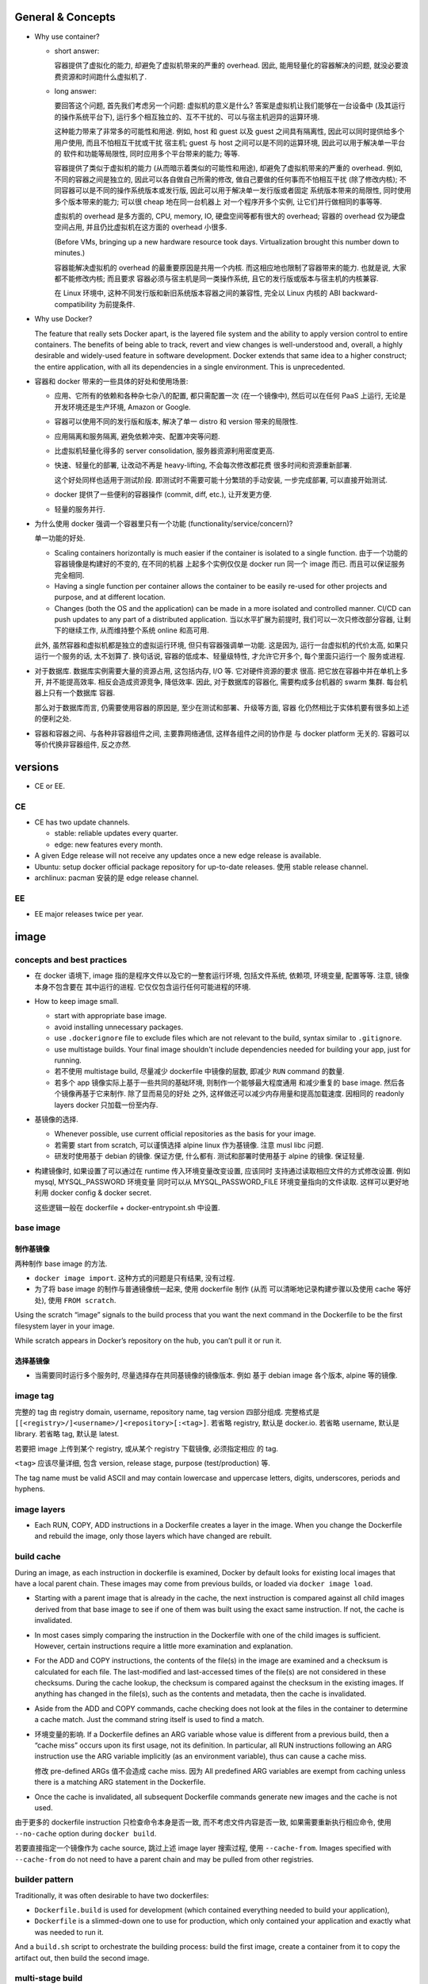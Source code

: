 General & Concepts
==================

- Why use container?

  * short answer:

    容器提供了虚拟化的能力, 却避免了虚拟机带来的严重的 overhead.
    因此, 能用轻量化的容器解决的问题, 就没必要浪费资源和时间跑什么虚拟机了.

  * long answer:

    要回答这个问题, 首先我们考虑另一个问题: 虚拟机的意义是什么?
    答案是虚拟机让我们能够在一台设备中 (及其运行的操作系统平台下),
    运行多个相互独立的、互不干扰的、可以与宿主机迥异的运算环境.

    这种能力带来了非常多的可能性和用途. 例如, host 和 guest 以及
    guest 之间具有隔离性, 因此可以同时提供给多个用户使用, 而且不怕相互干扰或干扰
    宿主机; guest 与 host 之间可以是不同的运算环境, 因此可以用于解决单一平台的
    软件和功能等局限性, 同时应用多个平台带来的能力; 等等.

    容器提供了类似于虚拟机的能力 (从而暗示着类似的可能性和用途),
    却避免了虚拟机带来的严重的 overhead. 例如, 不同的容器之间是独立的,
    因此可以各自做自己所需的修改, 做自己要做的任何事而不怕相互干扰 (除了修改内核);
    不同容器可以是不同的操作系统版本或发行版, 因此可以用于解决单一发行版或者固定
    系统版本带来的局限性, 同时使用多个版本带来的能力; 可以很 cheap 地在同一台机器上
    对一个程序开多个实例, 让它们并行做相同的事等等.

    虚拟机的 overhead 是多方面的, CPU, memory, IO, 硬盘空间等都有很大的 overhead;
    容器的 overhead 仅为硬盘空间占用, 并且仍比虚拟机在这方面的 overhead 小很多.

    (Before VMs, bringing up a new hardware resource took days.
    Virtualization brought this number down to minutes.)

    容器能解决虚拟机的 overhead 的最重要原因是共用一个内核.
    而这相应地也限制了容器带来的能力. 也就是说, 大家都不能修改内核; 而且要求
    容器必须与宿主机是同一类操作系统, 且它的发行版或版本与宿主机的内核兼容.

    在 Linux 环境中, 这种不同发行版和新旧系统版本容器之间的兼容性,
    完全以 Linux 内核的 ABI backward-compatibility 为前提条件.

- Why use Docker?

  The feature that really sets Docker apart, is the layered file
  system and the ability to apply version control to entire containers. The
  benefits of being able to track, revert and view changes is well-understood
  and, overall, a highly desirable and widely-used feature in software
  development. Docker extends that same idea to a higher construct; the entire
  application, with all its dependencies in a single environment. This is
  unprecedented.

- 容器和 docker 带来的一些具体的好处和使用场景:

  * 应用、它所有的依赖和各种杂七杂八的配置, 都只需配置一次 (在一个镜像中),
    然后可以在任何 PaaS 上运行, 无论是开发环境还是生产环境, Amazon or Google.

  * 容器可以使用不同的发行版和版本, 解决了单一 distro 和 version 带来的局限性.

  * 应用隔离和服务隔离, 避免依赖冲突、配置冲突等问题.

  * 比虚拟机轻量化得多的 server consolidation, 服务器资源利用密度更高.

  * 快速、轻量化的部署, 让改动不再是 heavy-lifting, 不会每次修改都花费
    很多时间和资源重新部署.

    这个好处同样也适用于测试阶段. 即测试时不需要可能十分繁琐的手动安装,
    一步完成部署, 可以直接开始测试.

  * docker 提供了一些便利的容器操作 (commit, diff, etc.), 让开发更方便.

  * 轻量的服务并行.

- 为什么使用 docker 强调一个容器里只有一个功能 (functionality/service/concern)?

  单一功能的好处.

  * Scaling containers horizontally is much easier if the container is isolated
    to a single function. 由于一个功能的容器镜像是构建好的不变的, 在不同的机器
    上起多个实例仅仅是 docker run 同一个 image 而已. 而且可以保证服务完全相同.

  * Having a single function per container allows the container to be easily
    re-used for other projects and purpose, and at different location.

  * Changes (both the OS and the application) can be made in a more isolated
    and controlled manner. CI/CD can push updates to any part of a distributed
    application. 当以水平扩展为前提时, 我们可以一次只修改部分容器,
    让剩下的继续工作, 从而维持整个系统 online 和高可用.

  此外, 虽然容器和虚拟机都是独立的虚拟运行环境, 但只有容器强调单一功能.
  这是因为, 运行一台虚拟机的代价太高, 如果只运行一个服务的话, 太不划算了.
  换句话说, 容器的低成本、轻量级特性, 才允许它开多个, 每个里面只运行一个
  服务或进程.

- 对于数据库. 数据库实例需要大量的资源占用, 这包括内存, I/O 等. 它对硬件资源的要求
  很高. 把它放在容器中并在单机上多开, 并不能提高效率. 相反会造成资源竞争, 降低效率.
  因此, 对于数据库的容器化, 需要构成多台机器的 swarm 集群. 每台机器上只有一个数据库
  容器.

  那么对于数据库而言, 仍需要使用容器的原因是, 至少在测试和部署、升级等方面, 容器
  化仍然相比于实体机要有很多如上述的便利之处.

- 容器和容器之间、与各种非容器组件之间, 主要靠网络通信, 这样各组件之间的协作是
  与 docker platform 无关的. 容器可以等价代换非容器组件, 反之亦然.

versions
========

- CE or EE.

CE
--
- CE has two update channels.

  * stable: reliable updates every quarter.

  * edge: new features every month.

- A given Edge release will not receive any updates once a new edge release is
  available.

- Ubuntu: setup docker official package repository for up-to-date releases.
  使用 stable release channel.

- archlinux: pacman 安装的是 edge release channel.

EE
--
- EE major releases twice per year.

image
=====

concepts and best practices
---------------------------
- 在 docker 语境下, image 指的是程序文件以及它的一整套运行环境,
  包括文件系统, 依赖项, 环境变量, 配置等等. 注意, 镜像本身不包含要在
  其中运行的进程. 它仅仅包含运行任何可能进程的环境.

- How to keep image small.

  * start with appropriate base image.

  * avoid installing unnecessary packages.

  * use ``.dockerignore`` file to exclude files which are not relevant to the
    build, syntax similar to ``.gitignore``.

  * use multistage builds. Your final image shouldn't include dependencies
    needed for building your app, just for running.

  * 若不使用 multistage build, 尽量减少 dockerfile 中镜像的层数, 即减少
    ``RUN`` command 的数量.

  * 若多个 app 镜像实际上基于一些共同的基础环境, 则制作一个能够最大程度通用
    和减少重复的 base image. 然后各个镜像再基于它来制作. 除了显而易见的好处
    之外, 这样做还可以减少内存用量和提高加载速度. 因相同的 readonly layers
    docker 只加载一份至内存.

- 基镜像的选择.
  
  * Whenever possible, use current official repositories as the basis for your
    image.

  * 若需要 start from scratch, 可以谨慎选择 alpine linux 作为基镜像. 注意
    musl libc 问题.

  * 研发时使用基于 debian 的镜像. 保证方便, 什么都有. 测试和部署时使用基于
    alpine 的镜像. 保证轻量.

- 构建镜像时, 如果设置了可以通过在 runtime 传入环境变量改变设置, 应该同时
  支持通过读取相应文件的方式修改设置. 例如 mysql, MYSQL_PASSWORD 环境变量
  同时可以从 MYSQL_PASSWORD_FILE 环境变量指向的文件读取. 这样可以更好地利用
  docker config & docker secret.

  这些逻辑一般在 dockerfile + docker-entrypoint.sh 中设置.

base image
----------

制作基镜像
^^^^^^^^^^
两种制作 base image 的方法.

* ``docker image import``. 这种方式的问题是只有结果, 没有过程.

* 为了将 base image 的制作与普通镜像统一起来, 使用 dockerfile 制作 (从而
  可以清晰地记录构建步骤以及使用 cache 等好处), 使用 ``FROM scratch``.

Using the scratch “image” signals to the build process that you want the next
command in the Dockerfile to be the first filesystem layer in your image.

While scratch appears in Docker’s repository on the hub, you can’t pull it or
run it.

选择基镜像
^^^^^^^^^^
- 当需要同时运行多个服务时, 尽量选择存在共同基镜像的镜像版本. 例如
  基于 debian image 各个版本, alpine 等的镜像.

image tag
---------
完整的 tag 由 registry domain, username, repository name, tag version
四部分组成. 完整格式是 ``[[<registry>/]<username>/]<repository>[:<tag>]``.
若省略 registry, 默认是 docker.io. 若省略 username, 默认是 library.
若省略 tag, 默认是 latest.

若要把 image 上传到某个 registry, 或从某个 registry 下载镜像, 必须指定相应
的 tag.

``<tag>`` 应该尽量详细, 包含 version, release stage, purpose (test/production)
等.

The tag name must be valid ASCII and may contain lowercase and uppercase
letters, digits, underscores, periods and hyphens.


image layers
------------
- Each RUN, COPY, ADD instructions in a Dockerfile creates a layer in the
  image. When you change the Dockerfile and rebuild the image, only those
  layers which have changed are rebuilt.

build cache
-----------
During an image, as each instruction in dockerfile is examined, Docker by default
looks for existing local images that have a local parent chain. These images
may come from previous builds, or loaded via ``docker image load``.

- Starting with a parent image that is already in the cache, the next
  instruction is compared against all child images derived from that base image
  to see if one of them was built using the exact same instruction. If not, the
  cache is invalidated.

- In most cases simply comparing the instruction in the Dockerfile with one of
  the child images is sufficient. However, certain instructions require a
  little more examination and explanation.

- For the ADD and COPY instructions, the contents of the file(s) in the image
  are examined and a checksum is calculated for each file. The last-modified
  and last-accessed times of the file(s) are not considered in these checksums.
  During the cache lookup, the checksum is compared against the checksum in the
  existing images. If anything has changed in the file(s), such as the contents
  and metadata, then the cache is invalidated.

- Aside from the ADD and COPY commands, cache checking does not look at the
  files in the container to determine a cache match. Just the command string
  itself is used to find a match.

- 环境变量的影响.
  If a Dockerfile defines an ARG variable whose value is different from a
  previous build, then a “cache miss” occurs upon its first usage, not its
  definition. In particular, all RUN instructions following an ARG instruction
  use the ARG variable implicitly (as an environment variable), thus can cause
  a cache miss.

  修改 pre-defined ARGs 值不会造成 cache miss. 因为 All predefined ARG
  variables are exempt from caching unless there is a matching ARG statement in
  the Dockerfile. 

- Once the cache is invalidated, all subsequent Dockerfile commands generate
  new images and the cache is not used.

由于更多的 dockerfile instruction 只检查命令本身是否一致,
而不考虑文件内容是否一致, 如果需要重新执行相应命令, 使用 ``--no-cache`` option
during ``docker build``.

若要直接指定一个镜像作为 cache source, 跳过上述 image layer 搜索过程, 使用
``--cache-from``. Images specified with ``--cache-from`` do not need to have a
parent chain and may be pulled from other registries.

builder pattern
---------------
Traditionally, it was often desirable to have two dockerfiles:

- ``Dockerfile.build`` is used for development (which contained everything
  needed to build your application),

- ``Dockerfile`` is a slimmed-down one to use for production, which only
  contained your application and exactly what was needed to run it.

And a ``build.sh`` script to orchestrate the building process: build the first
image, create a container from it to copy the artifact out, then build the
second image.

multi-stage build
-----------------
Multi-stage build made build pattern unnecessary.

multi-stage build 的用处:

- Multi-stage build allow you to copy only the artifacts you need into the final
  image. This allows you to include tools and debug information in your
  intermediate build stages without increasing the size of the final image.

- 可以控制最终 build 到哪个 stage 结束. 这对从研发到部署的不同阶段生成不同
  镜像非常方便. 即每个 build stage 生成一个镜像, 适合某个阶段来使用.
  例如, 可以在 develop/test 镜像阶段添加所有需要的依赖和 debug 工具,
  方便研发和调试; 在 production 镜像阶段仅添加构建结果和必要依赖.

Every FROM instruction in dockerfile begins a new build stage.
Stages are indexed from 0. Build stage can be named at FROM line
``FROM ... as <name>``.

Use ``COPY --from=<name|index>`` to copy artifacts from previous stages into
current build stage.

在 multi-stage build 中, production stage 的基镜像可以是 apline based images.

container
=========

- container. container 是 image 的实例. 也就是在 image 提供的环境中真正
  运行所需进程.

  一个容器是由它基于的 image 以及容器创建时指定的配置选项共同决定的. 镜像
  提供各种运行环境, 包括文件, 依赖, 环境变量等. 而配置选项指定非常多的
  运行类参数, 包括运行的命令行, 网络, 存储, 等等.

- 可以基于容器当前的状态去创建新的镜像.

- 可以控制容器的 isolation level, 即控制几个 namespace 的独立情况.

concepts and best practices
---------------------------
- Containers should be as ephemeral as possible. By “ephemeral,” we mean that
  it can be stopped and destroyed and a new one built and put in place with an
  absolute minimum of set-up and configuration. 

- 一个容器里只有一个功能 (functionality/service/concern).

  单一功能的好处.

  * Scaling containers horizontally is much easier if the container is isolated
    to a single function. 由于一个功能的容器镜像是构建好的不变的, 在不同的机器
    上起多个实例仅仅是 docker run 同一个 image 而已. 而且可以保证服务完全相同.

  * Having a single function per container allows the container to be easily
    re-used for other projects and purpose, and at different location.

  * Changes (both the OS and the application) can be made in a more isolated
    and controlled manner. CI/CD can push updates to any part of a distributed
    application. 当以水平扩展为前提时, 我们可以一次只修改部分容器,
    让剩下的继续工作, 从而维持整个系统 online 和高可用.

  单一功能不是单一进程的意思. 例如一些服务自己会开子进程, 甚至有些时候需要在容器
  中开 init system.

configuration
=============

- let non-root use docker.

  docker group 的用户都可以使用 docker.

dockerfile
==========

concepts and best practices
---------------------------
- RUN, COPY, and ADD instructions create layers. Other instructions create
  temporary intermediate images, and not directly increase the size of the build.

- When appropriate, break arguments into multi-lines, and sort them
  alphanumerically.  This helps you avoid duplication of arguments and make the
  list much easier to update.

- 当一个项目中需要构建多个相互关联的镜像时, 各自的 dockerfile 中可能存在很多完全
  相同的部分. 那么如何避免重复, 提高重用性? 由于目前 dockerfile 还不支持 INCLUDE
  instruction, 可以尝试以下几个解决办法:

  * 重用镜像: 使用 multi-stage build 和 intermediate image, 来封装需要重用的部分.

  * 使用 m4/jinja2 等 macro/template processor 将模块化的 dockerfile snippets
    拼成一个 dockerfile.

format
------
.. code:: dockerfile

  # Comment|directive=value
  INSTRUCTION arguments

A Dockerfile must start with zero or more ``ARG`` instructions followed by a
``FROM`` instruction.

对于 array 形式的参数, 使用 valid JSON array syntax.

instruction
^^^^^^^^^^^
INSTRUCTION is case-insensitive. Convention is to be uppercase to distinguish
them from arguments easily.

Instructions is executed in order. 

comment
^^^^^^^
Line comments (and parser directives) must start at the beginning of lines.

parser directive
^^^^^^^^^^^^^^^^
All parser directives must be at the very top of a Dockerfile.
Each directive may only be used once.

Parser directives are not case-sensitive. However, convention is for them to be
lowercase. Convention is also to include a blank line following parser directives.

A list of parser directives.

- escape: 设置 dockerfile 中用于 escape 的 char. default is ``\``.

parameter substitution
^^^^^^^^^^^^^^^^^^^^^^
dockerfile 中支持进行 bash-like parameter substitution syntax. 可以替换的
变量是 build time 环境中本来包含的环境变量以及由 ENV 和 ARG instruction 设置
的环境变量.

支持的语法:

- ``$var``

- ``${var}``

- ``${var:-default}``

- ``${var:+default}``

注意: Environment variable substitution will use the same value for each
variable throughout the entire instruction.

.. code:: dockerfile

  ENV abc=hello
  # the following "def" is "hello"
  ENV abc=bye def=$abc
  # the following "ghi" is "bye"
  ENV ghi=$abc

quoting
^^^^^^^
- 对于需要命令行形式的 arguments 的 instruction, 其 arguments 部分对于
  single and double quotes 的解析与 shell 一致.

- 注意 JSON 形式的参数须使用 double quotes.

instructions
------------

FROM
^^^^
::
  FROM <image>[:<tag>|@<digest>] [AS <name>]

- ``<image>`` 可以是任何 image identifier, local or remote, with or without tag,
  with or without hash, etc. 还可以是之前 build stage 生成镜像的名字.

- An ARG declared before a FROM is outside of a build stage, so it can’t be
  used in any instruction after a FROM. To use the default value of an ARG
  declared before the first FROM use an ARG instruction without a value inside
  of a build stage.

SHELL
^^^^^
::
  SHELL ["cmd", ...]

- 指定默认的 shell. 这个 shell 用于执行所有使用 shell form 的 instructions.

- 默认为 ``["/bin/sh", "-c"]``.

- The SHELL instruction can appear multiple times.

RUN
^^^
::
  RUN <command>
  RUN ["cmd", ...]

- Each RUN instruction in dockerfile is run independently. I.e., 前一个
  RUN 对运行环境的修改对后一个是不可见的. 例如, ``cd``, ``shopt`` 只对当前
  命令有效. 要修改运行环境, 必须使用相应的 dockerfile instruction.

- 避免对 packages 进行批量的版本升级, 例如 ``apt-get upgrade|dist-upgrade``.
  若基镜像本身版本低了, 应该 pull 更新的版本. 若需要对某些软件更新, 单独对
  这些软件操作.

- Always combine ``RUN apt-get update`` with ``apt-get install`` in the same
  RUN statement.
  
  这是为了在后续修改 install 的 packages 参数时, invalidate 整个命令的 cache,
  从而 apt-get update 重新执行. This is called "cache busting".  必要时, 还可以
  在 install 参数后面固定 package 的版本, 从而保证 apt cache 总是能及时更新, 
  即使只是修改要安装的软件版本.
  .. code:: dockerfile
    RUN apt-get update && apt-get install -y \
        abc=1.2.* \
        def \
        ghi \
        ;

  若将 update 和 install 分成两个 RUN instructions, 修改 install 命令后, 还是
  用的旧的 apt cache, 从而不能安装新版本的 packages, 甚至找不到要安装的 packages
  从而 install 命令失败.

- 应当考虑设置常用的 shell options, 避免一些 pitfalls. 
  例如, 对于 commands involving pipelines, 设置 ``pipefail`` option.

ENTRYPOINT
^^^^^^^^^^
::
  ENTRYPOINT ["cmd", ...]

- 不建议使用 shell form entrypoint, 因进程不是 PID1, 而是 sh -c 的子进程,
  pass signal 可能有问题.

- ENTRYPOINT 是提供镜像 (所生成的容器的) 要执行的命令.

- default entrypoint is ``["/bin/sh", "-c"]``.

- 添加 ENTRYPOINT 的镜像, 一般是成型的服务类型的镜像.

- CMD 和 ENTRYPOINT 的使用和关系.

  * ENTRYPOINT 或 CMD 必须至少有一个.

  * CMD 单独使用时, 一般是对一个 generic 的镜像提供 default command. 就是说该
    镜像的主要目的是作为基镜像, 而不是作为服务镜像. 此时若执行基镜像, 提供一个
    默认的 CMD 可执行. 例如 interactive interpreter, 或者输出使用说明之类的.

  * ENTRYPOINT 和 CMD 配合使用时, CMD 提供 ENTRYPOINT 之外的默认参数. 注意 CMD
    总是可以被命令行参数 override.

- 容器运行时, 执行的命令总是由两部分组成::
    entrypoint + args
  两部分都可以使用默认值或在 docker run 时 override 默认值.

  entrypoint:

  * 默认值来自 dockerfile 中指定的 ENTRYPOINT 或默认 ``["/bin/sh", "-c"]``.
    这保存在镜像中.

  * 使用 ``docker run --entrypoint`` 指定 entrypoint override 镜像中的.
    注意此时 CMD 也会被 override, 完全使用 docker run 后面跟的参数作为
    命令参数. (This makes sense, since original command has been overridden.)

  args:

  * 默认值来自 dockerfile 中 CMD 提供的参数或默认 ``[]``. 这保存在镜像中.

  * 使用 ``docker run ... args`` 提供的参数 override 镜像中的.

- entrypoint script ``docker-entrypoint.sh``.

  ENTRYPOINT 经常写成一个 script, 在里面可以进行任何设置、操作等等, 然后在
  最后一步 exec 成为所需执行的命令或服务 (保证是 PID 1 以接受 docker 发的
  signal).

  若服务应该以 non-root user 运行, 在 entrypoint script 最后使用 ``gosu`` 执行命令.
  gosu 比 su/sudo 更适合 container 使用, 因为它保证 PID1 是要执行的命令, 而
  su/sudo 只是 fork 要执行的命令, 自己作为父进程, 导致它们在容器中是 PID1, 造成
  不必要的麻烦.

CMD
^^^
::
  CMD ["cmd", ...]
  CMD ["param", ...]
  CMD <command>

- Only one CMD instruction in one build stage.

- The main purpose of a CMD is to provide default command execution for an
  executing container.  Don’t confuse RUN with CMD. RUN actually runs a command
  and commits the result at build time; CMD does not execute anything at build
  time, but specifies the intended command for the runtime container.

- 根据镜像目的不同, 默认的 CMD 命令也有所不同. 对于 service 类型的镜像, 默认
  执行的命令应该就是要执行的 service command, in foreground mode. 对于一些
  无专属功能的, 或者说更加通用的镜像, 例如一个 distro image, python image, etc,
  默认的 CMD 常常就是一个 interactive shell. 例如 bash, python.

- CMD 可被 ``docker run`` 的命令行执行的命令和/或参数覆盖.

EXPOSE
^^^^^^
::
  EXPOSE <port>[/<protocol>] ...

- Expose one or more ports. expose port 指的是将容器的端口绑定到 host system
  的指定端口上. 也就是做一次端口转发. 这是为了便于其他系统连接宿主机来访问容器
  服务. 若容器之间通过 bridged network 或者 overlay network 连接, 内部通信
  是不需要 expose 端口的. 这就是普通的同网段内机器通信.

- The EXPOSE instruction does not actually publish the port. It functions as a
  type of documentation between the person who builds the image and the person
  who runs the container, about which ports are intended to be published.

- To actually publish the exposed ports, use ``-p`` or ``-P`` during ``docker run``.

- 镜像 exposed ports 可通过 ``docker inspect`` 看到.

ARG
^^^
::
  ARG <name>[=<default>]

- 设置 current build stage 的环境变量.

- scope. 从变量的定义处开始, 至当前 build stage 结束. To use an arg in multiple
  stages, each stage must include the ARG instruction.

- 注意 ARG 环境变量的目的是为 build time 的各个指令提供环境变量. 不会保存在镜像
  中. 在 runtime, 即对于容器最终运行的进程不可见.

- 在 build time, 对 ARG 变量赋值或 override dockerfile 中提供的默认值,
  使用 ``docker build --build-arg``.

- predefined ARGs::

    HTTP_PROXY, http_proxy, HTTPS_PROXY, https_proxy, FTP_PROXY, ftp_proxy,
    NO_PROXY, no_proxy

  它们无需在 dockerfile 中声明可以直接赋值和引用.
  为避免信息泄露, by default, these pre-defined variables are excluded from the
  output of docker history. (注意在 docker history 中, ``ARG var=default`` 会
  泄露, 但引用时不会泄露因为历史中显示为 ``... $var``.)

- ARG 和 ENV 的关系.

  * 两者都是设置环境变量的. 但是它们的生效范围不同.

  * 两者的 override 方式不同.

  * At build time, ENV variable always override ARG variable of the same name.

ENV
^^^
::
  ENV <key>=<value> ...

- 设置 build-time 和 runtime 环境变量.

- ENV 变量在 build time 与 ARG 变量同时生效, 但只有 ENV 变量才最终保留在
  镜像中, 在 container runtime 生效.

- 在 runtime, override ENV 变量值是通过传入环境变量的方式, 即
  ``docker run -e``.

- ENV 环境变量可通过 ``docker inspect`` 查看.

COPY
^^^^
::
  COPY [--chown=<user|id>:<group|id>] <src> ... <dest>

- ``<src>`` may be file, directory.

- Multiple ``<src>`` may be specified, but if they are files or directories,
  their paths are interpreted as relative to the source of the context of the
  build.

- If ``<src>`` is a directory, the entire contents of the directory are copied,
  including filesystem metadata. The directory itself is not copied, just its
  contents.

- ``<src>`` may contain Go wildcards, like shell glob.

- ``<dest>`` ends with ``/`` 才会认为是 directory, 否则就认为是 regular file.

- ``<dest>`` 所指 pathname 的所有缺失层级目录会自动创建, 对于 directory, 目录
  本身也会自动创建.

- ``--from=<name|index>`` flag, set source location as previous build stage
  or an existing image.

- 对 build 的每个步骤, 只 COPY 该步骤所需文件, 即每个步骤一个 COPY, 不要一次
  把所有文件 COPY 进来. 这样可以保证只要相应步骤所需文件内容没有变化, 相应步骤的
  cache 能够重用. Each step’s build cache is only invalidated if the
  specifically required files change.

ADD
^^^
::
  ADD [--chown=<user|id>:<group|id>] <src> ... <dest>

- ADD 不支持 COPY 的 ``--from`` flag. 除此之外, 支持 COPY 的所有功能.

- ``<src>`` 除了可以是 file, directory, 还可以是 url.

- If ``<src>`` is a local tar archive in a recognized compression format then
  it is unpacked as a directory. 注意这只针对 local tar, 若 url 下载结果是 tar,
  不会被 unpack. 根据文件内容来判断文件是否是 tar archive, 而不是根据文件名后缀.

- copy local files 应该使用 COPY. add tar archive or add remote url files 时使用
  ADD.

- Because image size matters, using ADD to fetch package source from remote URLs is
  strongly discouraged. 使用 RUN 去下载、使用、删除一个命令完成.

VOLUME
^^^^^^
::
  VOLUME ["mountpoint", ...]

指定一系列 mountpoints, 在容器运行时, 会自动创建一个 anonymous volume 挂载在
mountpoint.  docker run 可以通过 ``-v``, ``--mount`` 参数明确指定 volume 或
bind mount, override 默认创建 的 anonymous volume.

The docker run command initializes the newly created volume with any data that
exists at the specified location within the base image. If any build steps
change the data within the volume mountpoint after it has been declared, those
changes will be discarded.

USER
^^^^
::
  USER <user|id>[:<group|id>]

Specify user and/or group name/id used by any following RUN, CMD, ENTRYPOINT
instructions.

WORKDIR
^^^^^^^
::
  WORKDIR /path

- Set working directory in image for any following RUN, CMD, ENTRYPOINT,
  COPY, ADD instructions, for current build stage.

- If the WORKDIR doesn’t exist, it will be created.

- For clarity and reliability, you should always use absolute paths for your
  WORKDIR.

- use WORKDIR instead of ``RUN cd … && do-something``.

STOPSIGNAL
^^^^^^^^^^
::
  STOPSIGNAL <signal|id>

Set the signal to be sent to container when ``docker stop``.

HEALTHCHECK
^^^^^^^^^^^
::
  HEALTHCHECK [--interval=<duration>|--timeout=<duration>|
               --retries=N|--start-period=<duration>]
               (CMD <command>) | NONE

指定应用层级的 health check 命令. 这非常有用, 甚至有必要.

``<duration>`` is number + unit, like ``3s``, ``5m``.

``NONE`` disable healthcheck from base image.

选项默认值:

- interval: 30s

- timeout: 30s

- start period: 0s

- retries: 3

设置 HEALTHCHECK 之后, 容器在运行时, ``docker container ps`` 的 STATUS 列输出
会包含 health status 信息. This status is initially starting. Whenever a health
check passes, it becomes healthy (whatever state it was previously in). After a
certain number of consecutive failures, it becomes unhealthy.

检查逻辑:

- 当容器启动后, 首先等待 ``--interval`` time, 执行第一次检查. 此后每隔
``--interval`` time 执行一次检查 (当前一次检查结束后开始计算).

- If a single run of the check takes longer than ``--timeout`` then the
  check is considered to have failed.

- 若连续 ``--retries`` 次检查都失败, 则认为容器 unhealthy.

- ``--start-period`` provides initialization time for containers that need time
  to bootstrap. Probe failure during that period will not be counted towards
  the maximum number of retries. However, if a health check succeeds during the
  start period, the container is considered started and all consecutive
  failures will be counted towards the maximum number of retries.

命令 exit code 与状态的对应关系:

- 0: healthy.

- 1: unhealthy.

- 2: 目前没用, reserved.

不要返回其他的值.

debug info. To help debug failing probes, any output text (UTF-8 encoded) that
the command writes on stdout or stderr will be stored in the health status and
can be queried with docker inspect. Such output should be kept short (only the
first 4096 bytes are stored currently).

event. When the health status of a container changes, a `health_status` event is
generated with the new status.

LABEL
^^^^^
::
  LABEL <key>=<value> ...

- add metadata to image.

- Labels included in base or parent images (images in the FROM line) are
  inherited by your image.

ONBUILD
^^^^^^^
::
  ONBUILD <instruction>

- The ONBUILD instruction adds to the image a trigger instruction to be
  executed when the image is used as the base for another build.

- ONBUILD instruction 会保存在当前镜像的 manifest 中, 可通过 inspect 查看.
  除此之外, 它不影响当前镜像的 build result.

- The trigger will be executed in the context of the downstream build, in the
  same order they were registered, as if it had been inserted immediately after
  the FROM instruction in the downstream Dockerfile.

- 当一个镜像本身的目的是作为 build 应用镜像的工具时, ONBUILD instruction 很有用.
  例如用于 automating the build of your chosen software stack.
  .. code:: dockerfile
    FROM maven:3-jdk-8
    
    RUN mkdir -p /usr/src/app
    WORKDIR /usr/src/app
    
    ONBUILD ADD . /usr/src/app
    
    ONBUILD RUN mvn install

- ONBUILD triggers are not inherited by grand-children images.

dockerignore
============
``.dockerignore`` 放在 root directory of build context.
It is a newline-separated list of patterns similar to the file globs of Unix
shells.
Line comment ``#`` is allowed and must start at the beginning of lines.

Allowed patterns:

- ``*``

- ``**``

- ``?``

- ``!<pattern>``. negate exclusion.

Note: the last line of the .dockerignore that matches a particular file
determines whether it is included or excluded.

dockerignore file 中甚至可以或者应该包含 ``Dockerfile`` & ``.dockerignore``
entries. 因为 dockerignore file 控制的是 build context 的组成. 进而影响
例如 ``COPY .`` 等复制进镜像的文件有哪些.

如果希望只在 build context 中包含指定文件, 排除所有其他文件::
  *
  !file-1
  !file-2

data
====
数据的存储方式
--------------

四种方式.

* volume.
  应用数据、日志等有价值的 persistent data 应使用 volume 存储在容器环境之外.

* bind mount.
  在研发阶段, bind mount 用于共享源代码进容器环境.
  bind mount 也用于 production 时在容器之间、容器和 host 之间等进行文件和配置
  共享.

  - docker config.
    swarm service 使用的线上配置类型的数据, 例如配置文件, 使用 docker
    config 保存. 将配置从 image 中抽离出来, 提高了容器镜像的通用性,
    让一些必须在 runtime 进行配置的项修改起来方便很多 (避免了 bind mount).

* tmpfs mount.

  适合放置 non-persistent state data. 例如敏感信息密码、证书, 或者为了某些情况下
  需要高速读写.

  - docker secret.
    You can use secrets to manage any sensitive data which a container needs at
    runtime but you don’t want to store in the image or in source control.
  
* writeable layer.
  直接写在 container writeable layer 上的内容, 只应该是体积不大的, 临时
  性质的、可随时销毁的 runtime content.


- 在 writable layer of container 保存数据的问题:

  * 难以将数据从容器中取出来. 即 persistent content (data) 和 disposable content
    (container + runtime products) 的耦合关系太密切.

  * writable layer 通过 union filesystem 工作, 是多层的叠加. 因此它的效率
    是低于直接读写 host filesystem 的 (data volume).

  * increase the size of container.

data volume
-----------
Volumes are stored in a part of the host filesystem which is managed by Docker,
under ``/var/lib/docker/volumes/``.
Non-Docker processes should not modify this part of the filesystem.

Multiple containers can use the same volume in the same time period. This is
useful if two containers need access to shared data. For example, if one
container writes and the other reads the data.

在非 swarm mode 时, when a container stops or is removed, the volume still exists.
Volumes are only removed when you explicitly remove them. 对于同一个容器, 重新
启动后仍然使用原来的容器.

在 swarm mode, 由于 container 不是持久的, 只有 service 和 task 数目是持久的,
一般重启服务面临着 re-deploy 相应的 tasks. 若容器的 volume 是 anonymous 的,
就会被删除, 创建新的.

在 docker-compose 中, 重新部署一个 service 同样包含 destroy/re-create 容器.
原有的 volume 若是 anonymous, 不会被删除, 但重新创建容器时会新建 anonymous
volume. 原来 anonymous volume 里的数据会迁移至新的 anonymous volume.

copy
^^^^
对于 mountpoint 位置本身有数据时, empty volume, non-empty volume 和 bind mount
的处理是不同的:

- empty volume: 容器内挂载点的数据会复制到 volume 中.

- non-empty volume & bind mount: Linux 正常方式, 直接挂载.

swarm mode notice
^^^^^^^^^^^^^^^^^
swarm mode 与 named volume 注意事项.
Swarm does not currently orchestrate volumes. The syntax
is very purposefully ``--mount`` and not ``--volume`` for this reason.
对于一个 service 的多个 replicas, 是 "mount" 这个 volume, 创建 volume 只是
副作用. 注意若一个节点上有多个 replicas, named volume 只创建一个, 而多次
bind mount. 这可能不是想要的结果. 此时, 应使用 anonymous volume.

keep in mind that the tasks (containers) backing a service can be deployed on
any node in a swarm, and this may be a different node each time the service is
updated.

In the absence of having named volumes with specified sources, Docker creates
an anonymous volume for each task backing a service. Anonymous volumes do not
persist after the associated containers are removed.

**If you want your data to persist, use a named volume and a volume driver that
is multi-host aware, so that the data is accessible from any node**. Or, set
constraints on the service so that its tasks are deployed on a node that has
the volume present.

volume drivers
^^^^^^^^^^^^^^
除了 local driver 之外, volume drivers 可以是别的形式, 例如 remote hosts, cloud
storage. volume drivers 是 docker plugins.

- local.
  默认的 volume driver 是 ``local``. local data volume (with ``local`` driver),
  本质上和 bind mount 是类似的, 只不过 source 目录在 docker 自己控制下.


bind mount
----------
just bind mount. 读写效率高. data volume & bind mount 各有用途.

tmpfs mount
------------
mount tmpfs into container, i.e. memory only, non-persistent.
在容器启动时生成, 停止时销毁.

tmpfs mounts cannot be shared among containers. 每次指定 tmpfs mount,
都会新生成一个内存区域挂载.

docker config
-------------
configs are not encrypted. they are mounted directly into container,
without using RAM disk.

A node only has access to configs if the node is a swarm manager or if it is
running service tasks which have been granted access to the config.

config file 以 base64 编码存储在 docker config 中.

A config that is being used by any tasks can not be deleted.

更新配置文件:

- configurations are immutable, so you can’t change the file for an existing
  service. 只能先删除再创建, 或换个名字. 若使用 docker service update 进行
  rolling update, 只能换个名字然后使用 ``--config-add`` & ``--config-rm``
  更换配置.

- 应该对 configs & secrets 设置版本号文件名. 在 stack compose file 中定义
  configs 时, 每次更新配置要先修改配置文件, 重命名为新版本, 在 compose file
  中更新 config 的版本号和相应的新版本配置文件.

若 config 在 stack 中定义 (通过 compose file), 在 remove stack 时, 所有相关
configs 跟着删除.

mechanism
^^^^^^^^^
docker config 基本上和 bind mount 机制差不多. 但它是作用在 service 
上的, 因此自动分布式应用在所有相关 tasks 上而无论节点. 没有重复操作.
这是它相比与 bind mount config 的主要好处.

When you add a config to the swarm, Docker sends the config to the swarm
manager over a mutual TLS connection. The config is stored in the Raft log,
which is encrypted. The entire Raft log is replicated across the other
managers, ensuring the same high availability guarantees for configs as for the
rest of the swarm management data.

rotate a config
^^^^^^^^^^^^^^^
在服务运行过程中更新 docker config, you first save a new config with a
different name than the one that is currently in use. You then redeploy the
service (via ``docker service update`` or ``docker stack deploy``), removing
the old config and adding the new config at the same mount point within the
container.

docker secret
-------------
docker secret & docker config 在很多方面是相同的, 故不再重复.
除了 tmpfs mount & 加密等方面不同.

Secrets must be under 500KB in size.

A node only has access to (encrypted) secrets if the node is a swarm manager or
if it is running service tasks which have been granted access to the secret.
When a container task stops running, the decrypted secrets shared to it are
unmounted from the in-memory filesystem for that container and flushed from the
node’s memory.

mechanism
^^^^^^^^^
docker secret 使用 tmpfs mount, 并且加密保存和传输. 单独使用 tmpfs mount
在安全性和便利性上不如 docker secret.

When you grant a newly-created or running service access to a secret, the
decrypted secret is mounted into the container in an in-memory filesystem.

rotate secret
^^^^^^^^^^^^^
使用 ``--secret-add``, ``--secret-rm``. 其他类似 docker config.

engine
======
docker engine 是 docker ecosystem 最根本的组成部分, 所有其他工具都是建立
在它的基础上的.

architecture
------------
Docker Engine is a client-server application.

components:

- server daemon - dockerd.

- CLI client - docker command.

- REST API to interact with daemon, either from docker CLI or by using
  API directly.

The Docker client and daemon can run on the same system (communicate via unix
socket), or you can connect a Docker client to a remote Docker daemon (communicate
via TCP network).

dockerd
-------
- The daemon creates and manages Docker objects, such as images, containers,
  networks, and volumes.

- A daemon can also communicate with other daemons to manage Docker services.

- run as root.

- binds to unix socket: ``/var/run/docker.sock``. 这个 socket 的 user 是
  root, group 是 docker. 所以 docker 组里的用户可以访问.

- docker 命令的执行设计中, 命令和文件一同传递给 daemon. 这种设计保证了
  跨机器协作. 通过几个简单的环境变量修改, 一个 docker (CLI) client 可以
  切换控制本地或远端等多个 daemon.

systemd configs
^^^^^^^^^^^^^^^
proxy settings
""""""""""""""
- daemon 在启动时通过读取 systemd 设置的这些环境变量, 设置使用 proxy.
  因此不能使用 ``daemon.json`` 来配置.

- 在 ``/etc/systemd/system/docker.service.d/`` 中创建配置文件修改
  ``HTTP_PROXY``, ``HTTPS_PROXY``, ``NO_PROXY`` 环境变量. 注意若需要和 private
  registry 交互, 相应的 ``NO_PROXY`` 是必须的. 否则无法 docker login
  之类的操作.::

    [Service]
    Environment="..."

- Reload systemd daemon::

    systemctl daemon-reload

- Restart docker.

object label
------------
每种 docker object 都可以添加自定义的 label, 即 metadata.

CLI
===

engine
------

container
^^^^^^^^^

- docker container run, docker run.

  这是 docker system 运行容器的基本机制. 若直接使用, 往往是运行一个
  临时的容器, one-time command 等.

  在生产环境, 执行 one-time command 只该使用 docker run 新开一个容器,
  而不该使用 ``docker container exec``. 后者只用于研发和 debug 时. 因为
  它运行在服务本身的环境下, 所做的操作会对服务的运行环境造成 side effect.
  这样是不好的. 而 ``docker run`` 新开一个容器, 它的影响局限在新容器中,
  使用完删除即可.[SOExecSwarm]_

  例如, 在 compose 时, 使用 ``docker-compose run --rm``; 在 swarm mode,
  ``docker run --network`` attach to service stack's network 再执行.

  ``--hostname``. 默认情况下容器的 hostname 是它的 short UUID, 该选项
  指定 hostname. 设置 ``/etc/hostname``.

  ``--network-alias``. 在网络中, 该容器的 dns label. 默认为 ``--name``.

  ``--dns``, ``--dns-search``, ``--dns-option``. DNS 相关参数, 通过这些
  参数设置 ``/etc/resolv.conf``.

  ``--volume=[HOST-SPEC:]MOUNTPOINT[:OPTIONS]``.
  支持 bind mount data volume 或 host dir.
  HOST-SPEC can be:

  * absolute path on host. bind mount.

  * a name. use the specified data volume. if not pre-exist, create one.

  * omitted. create a anonymous data volume.

  MOUNTPOINT must be a absolute path in container.

  OPTIONS can be a combination of:

  * ro, rw. access mode.

  * consistent, cached, delegated. consistency requirement (macOS).

  * nocopy. disable automatic copying of data from the container path to the volume.

  * [r]shared, [r]slave, [r]private. bind propagation.

  * z, Z. selinux.

  ``--tmpfs=MOUNTPOINT[:OPTIONS]``.

  ``--mount=type=TYPE[,OPTIONS]``.
  combine ``--volume`` 和 ``--tmpfs``.

  TYPE can be bind, volume, tmpfs.
  OPTIONS can be a combination of:

  * src, source. mount source. for bind mount, still needs to be absolute path.

  * dst, destination, target. mountpoint.

  * readonly.

  以及 type-specific options.

  For bind mount, ``--volume`` will create source directory if not already
  exist, whereas ``--mount`` will throw error in that case.

  ``--network={bridge|host|none|container:<name|id>|<network-name|id>}``
  连接的网络.

  ``--attach``. 决定 PID1 的相应 stream 是连接到 docker logs 还是容器外的
  console 的对应 stream 上. 不 attach 相应 stream 则与 docker logs 连接.
  若不设置, 默认 attach stdout/stderr.

  .. TODO WTF???????????????????????????? 乱七八糟, 看系统编程, 看源代码!!!!!!!!!

  ``--interactive``. 控制是否 keep stdin open. 设置这个 flag 后同时会 attach
  stdin. 若要保证 PID1 能从外界获取输入, 必须设置这个 flag. 若不设置这个 flag,
  则 stdin 会被 close (除非设置了 -t flag, 此时 stdin 连着一个 char device).
  若是 shell 等 interactive 程序, 读不到东西就自动退出了.

  .. TODO WTF???????????????????????????? 乱七八糟, 看系统编程, 看源代码!!!!!!!!!

  ``--tty``. 分配 pseudio terminal. 一些程序会根据自己连接的 stdin/stdout/stderr
  streams 是否是 tty 作出不同的响应. 例如 shell 是否输出 prompt. 以及连接 tty
  则会 pass through signal to PID1. 此时, 连接 PID1 的 3 个 streams 都是 tty
  character device, 若没有 tty flag, 三个 stream 都是 pipe. 无论
  stdin/stdout/stderr 是否 attach. 若 attach 则输出到 容器外的 console 上,
  否则就输出到 docker logs 中.

  .. TODO WTF???????????????????????????? 乱七八糟, 看系统编程, 看源代码!!!!!!!!!

  ``--env={var[=val]}``. 设置环境变量. 可指定多次. 若变量没有 ``=val`` 部分,
  从当前环境变量中获取相应变量值, 若未找到, 则不设置相应环境变量. ``--env``
  设置的环境变量 override ``--env-file`` 中设置的同名变量.

  ``--env-file={file}``. 读取 env file 进入进程的环境变量中. 可指定多次. 其中的
  语法是 ``--env`` 支持的两种形式, 以及 ``#`` line comment.

- docker container exec.

  这个命令只该用于 debugging purpose (包含研发时使用). 不该在生产环境执行任意
  命令使用. 

- docker container stop, docker stop.
  ``docker stop`` 的效果不受 ``docker run --restart=`` 参数影响. 即使
  ``--restart=always``, docker stop 也能把容器停下来.

- docker container kill, docker kill.
  main process inside container will be killed by SIGKILL or other signal
  specified by ``--signal`` option.

- docker container logs, docker logs.

  * ``-f, --follow`` follow output. 此时 docker attach to the running container.

  * ``-t, --timestamps`` 显示日志的时间. 这是 docker 给记录的. 也就是说, docker
    化的应用, 即使是异常崩溃等本身并无时间记录的输出信息, 也会有时间信息. 这很有用.

  * ``--tail[=all]``. specify how many lines to show from the end of log file.
    Default all.

- docker container attach, docker attach.
  attach container 实际上就是将 PID1 的 stdin/out/err 与 local console 的相应
  流连接起来. 从而可以看进程输出或者进行交互. 可以 *同时* 对一个容器 attach 多次.

  .. TODO attach 之后如何 detach, 根据不同的 docker run 模式和 docker attach
  选项有不同的结果!!!!! 看源代码解决.

image
^^^^^

- docker image build, docker build.

  build context 可以是本地目录, tarball, URL 或 stdin. 但无论哪种方式,
  最终的根目录下都要有 Dockerfile 文件, 或通过 ``--file`` 指定. 整个
  build context 会传给 docker daemon. build context & Dockerfile 是构建
  镜像的两个必须元素.

  对于 local path, 该目录作为 build context 全部传输给 daemon;

  对于 tarball 等 url, daemon 先下载再解压作为 build context;

  若 url 指向一个 git repository, daemon 先 clone 再作为 build context.

  build 过程中每个 layer 构建完成后会输出该层的 sha256 hash.
  若该层使用了 cache, 会输出 `Using cache`.

  ``--tag`` 可以指定多次, 设置多个 tag.

  ``--cache-from``, 直接指定 cache source, 能用就用, 不能用拉倒, 别搜索.
  可以指定 remote image, 会自动 pull 下来.

  ``--target``. 指定目标 build stage. 用于 multi-stage build 生成不同阶段的
  镜像.

  ``--file``. 指定 dockerfile.

- docker image pull, docker pull.

  ``docker pull <name>`` 命令后面的 image name 即标准的 image tag 形式.

  e.g., ``docker pull ubuntu`` 实际是 ``docker pull docker.io/library/ubuntu:latest``.

- docker image import, docker import.
  Create base image from imported filesystem tarball.

- docker image save, docker save.
  将一个 repository 以 tarball 形式保存导出. 即一系列 images, 它们的所有 layers,
  包含所有 parent layers, 以及所有的 image tags.

- docker image load, docker load.
  将 ``docker image save`` 导出的 repository tarball 导入 local registry.

- docker image history, docker history.
  输出镜像各层的构建历史. 包含构建镜像各层的 instructions, 各层的体积,
  时间, hash 等信息.

swarm
^^^^^

- docker swarm init. initialize a swarm.
  并自动让当前节点成为 swarm manager.

  ``--advertise-addr`` 若 node 有不止一个 NIC, 则需要指定这个参数.
  否则可能造成服务之间无法通信.

  ``--datapath-addr``

- docker swarm join.

  ``--advertise-addr`` 若 node 有不止一个 NIC, 则需要指定这个参数.

- docker swarm leave. leave the swarm.

  ``--force``. 作为 swarm 的最后一个 manager, leave 会导致所有状态信息丢失,
  故此时需要强制离开.

- docker swarm join-token. 获取 join current swarm 的 token. worker & manager
  需要不同的 token.

node
^^^^

- docker node ls.

stack
^^^^^

- docker stack deploy.
  deploy 时会自动 docker pull 所需镜像.

  * ``--compose-file``

  * ``--with-registry-auth``. 必须设置该 flag 才能让所有 worker
    从 private registry 下载镜像.

- docker stack rm.

- docker stack ls. list stacks in swarm.

- docker stack ps. list tasks in the specified stack.

- docker stack services. list services in the stack.

service
^^^^^^^
- docker service create. create a service.
  支持一些类似 docker run 的参数以及 compose file 的内容.

  * ``--config=[NAME|OPTIONS]``. 给 service 分配 docker config.

    NAME 即 config name. 此时其他参数全默认值.

    OPTIONS can be a combination of:

    - src, source.

    - target. 默认为 ``/<source>``

    - uid. 可以是 uid or username.

    - gid. 可以是 gid or group name.

    - mode.

  * ``--secret=[NAME|OPTIONS]``. 分配 docker secret.

    NAME 即 secret name. 此时其他参数全默认值.

    OPTIONS can be a combination of:

    - src, source.

    - target. 默认为 ``/run/secrets/<source>``.

    - mode.

  * ``--endpoint-mode={vip|dnsrr}``. 访问 service 时如何 load balance 各个 tasks.

  * ``--network={NAME|host}`` NAME 为 overlay network name, 或者使用 host network.

  * ``--publish={<published:target>|OPTIONS}``. OPTIONS can be:

    - published. external port on host or overlay network.

    - target. mapped port within container.

    - protocol.

    - mode. ingress or host.

  * ``--hostname``.
    
  对于 ``--hostname``, ``--mount``, ``--env`` 支持参数化 template.

- docker service ls. list services in swarm.

- docker service ps. list tasks of the specified services.

- docker service update. update a running service.
  更新服务还可以通过修改 compose file, 然后 re-deploy stack.

  * ``--force``. force update service even if no changes are required.  This
    causes the service’s tasks to be shut down and replaced with new ones.

- docker service logs. 可以查看一个服务的整体日志, 按照 task 分开显示.

config
^^^^^^
- docker config create.
  支持从 stdin 创建配置. config name 必须唯一, 不能重复.

- docker config ls.

- docker config inspect.

  ``--pretty``. use yaml-like format output.

- docker config rm.

secret
^^^^^^

- docker secret create.

- docker secret ls.

- docker secret inspect.

- docker secret rm.

object
^^^^^^

- docker inspect. insepct any docker objects.
  实际上各个主要 docker object 的子命令中还有 inspect 命令专门查看该类型对象.

registry
^^^^^^^^

- docker login.

- docker logout.

network
^^^^^^^

- docker network create.

  ``--driver``. 默认使用 bridge driver.
  只有 swarm manager 可以创建 overlay network.

  ``--subnet``. 指定 subnet.

  ``--ip-range``. allocate container ip from this range.

  ``--gateway``. gateway ip.

  ``--ingress``. create swarm routing-mesh network.

  ``--attachable``. 

  ``--ipv6``. enable ipv6.

  ``--opt``. 自定义网络参数.

- docker network ls.

- docker network inspect.
  输出还包括各个 attached container 的网络信息, 例如 ip.

- docker network connect.
  一个容器可以连接多个网络.

  ``--ip``, ``--ip6``, 连接时可以指定 ip. 对于自定义的网络.

- docker network disconnect.
  disconnect container from network. 断掉后容器内的相应虚拟网卡直接消失.
  注意这个操作是在修改容器的网络连接配置, 所以是持久的 (make sense).

- docker network rm.

- docker network prune.
  remove unused networks.

volume
^^^^^^

- docker volume create.
  create named or anonymous volume.
  默认使用 local driver, 可以指定别的 driver.

  ``--opt, -o``. driver options. The built-in local driver on Linux accepts
  options similar to the linux mount command.

- docker volume ls.

- docker volume inspect.

- docker volume prune.
  remove unused volumes.

- docker volume rm.

plugin
^^^^^^

compose
-------

machine
-------

- docker-machine create.

- docker-machine ls.
  其中 ACTIVE 列表示当前控制的 virtual host 是哪个.

- docker-machine ssh.

- docker-machine env. 将输出的环境变量导入当前 shell 环境中, 再直接执行各种
  docker commands 时就直接控制 docker engine on virtual host.

  此时, docker CLI 与 virtual host dockerd 通过 TCP 2376 端口通信 (而不是与本地
  dockerd 的 /var/run/docker.sock unix socket 通信). docker client 不但把
  命令传递给 daemon, 也包括命令执行所需文件. 这点无论是本地 unix socket
  或 TCP 方式都是统一的.

  ``--unset``. 清除远程 dockerd 环境变量. CLI 回归本地.

- docker-machine scp. copy files between local-remote or remote-remote.

  ``--delta``. 使用 rsync 从而只传输 difference.

- docker-machine ip.

- docker-machine start.

- docker-machine stop.

- docker-machine rm.

registry
========
- docker registry stores images.

- docker hub 实际上是一个 public docker registry. 它是 docker CLI 默认使用的
  registry.

- hierarchy.

  * registry. A registry is a collection of repositories grouped by
    usernames/scopes.

  * repository. a repository is a collection of version-controlled (by tags) images.

  * image name. 一个 repository 中的某个 image 通过 repository name + version tag
    来唯一识别.

- A production-ready registry must be protected by TLS and should ideally use
  an access-control mechanism.

compose
=======
docker compose is a tool for defining and running multi-container Docker
applications. 一个 project 需要同时使用多个 containers 时, 使用 compose
可以方便地管理.

It is a frontend to the same api's used by the docker cli, so you can reproduce
it's behavior with usual docker commands.

docker-compose vs docker-swarm. 两者的适用场景不同, 并不存在取代关系.
docker-compose is needed to manage multiple containers as a service outside of
swarm mode, on a single docker engine.

同一个 compose file 在通过 docker-compose 和 docke stack deploy 使用时,
在效果上具有一些不同之处. 但绝大部分参数具有共同之处.

networking
----------
- By default Compose sets up a single network for your app. Each container for
  a service joins the default network and is both reachable by other containers
  on that network, and discoverable by them at a hostname identical to the
  container name.

- 可以通过 service-level 的 ``networks`` key 以及 top-level ``networks`` key
  自定义每个服务要连接到的网络. compose 默认创建的那个网络叫做 ``default``.

CLI
---

docker-compose run
^^^^^^^^^^^^^^^^^^
- start a new container and run the specified command. If command is not
  specified, use service's default command defined in composefile (or CMD
  defined in image).

- Commands are started in new containers with configuration defined by that of
  the service, including volumes, links, and other details.

- docker-compose run command by default does not create any of the ports
  specified in the service configuration. This prevents port collisions with
  those opened by other container of the same running service.

- ``--rm`` remove container after run. Useful if restart policy is effective.

docker-compose exec
^^^^^^^^^^^^^^^^^^^

environment variables supported by Compose
^^^^^^^^^^^^^^^^^^^^^^^^^^^^^^^^^^^^^^^^^^
- ``COMPOSE_PROJECT_NAME``. project name.

- ``COMPOSE_FILE``. path to compose file. This variable supports multiple
  Compose files separated by a ``COMPOSE_PATH_SEPARATOR``.

- ``COMPOSE_PATH_SEPARATOR``. default ``:`` on linux.

- ``COMPOSE_API_VERSION``.  Set the version value to match the server version,
  intended as a workaround for situations where you need to run temporarily
  with a mismatch between the client and server version.

- ``COMPOSE_HTTP_TIMEOUT``. http timeout to communicate with daemon. default 60
  seconds.

- ``COMPOSE_TLS_VERSION``. TLS version to daemon. default TLSv1.

- ``COMPOSE_IGNORE_ORPHANS``. boolean. If set, doesn’t try to detect orphaned
  containers for the project.

- ``COMPOSE_PARALLEL_LIMIT``. the number of operations Compose can execute in
  parallel. default 64.

- ``COMPOSE_INTERACTIVE_NO_CLI``. boolean. If set, Compose doesn’t attempt to
  use the Docker CLI for interactive run and exec operations.

- ``DOCKER_*``: env variables supported by docker engine.

compose file
============

overview
--------
- Definition file for a group of containers, used by docker-compose and by
  swarm mode.

- Format: yaml.

- content: defining services, network, volumes, configs, secrets, etc.
  for a docker stack (in swarm mode) or a composed container set (in
  standalone mode).

parameter substitution
^^^^^^^^^^^^^^^^^^^^^^
- compose file 内支持 shell parameter substitution syntax 使用环境变量的值.
  这可用于将某些 flag 或量参数化. 避免每次修改都要该 compose file.

支持的语法:

- ``$var``

- ``${var}``

- ``${var:-default}``

- ``${var-default}``

- ``${var:?err}``

- ``${var?err}``

- ``$$``

extension fields and merge
^^^^^^^^^^^^^^^^^^^^^^^^^^
- Extension fields are named starting with ``x-``, where the entire tree is
  ignored by parser. This is useful to construct yaml anchor nodes, for
  collecting common configs into one place.

- Extension fields can be at:

  * at the root of compose file.

  * at the root of service, volume, network, config and secret definitions.

- yaml ``<<`` merge indicator is also supported. 使用 yaml 的这些语法, 相当于
  compose file 具有了变量抽象、赋值和引用能力.

version info
------------

version
^^^^^^^
String. Compose file format is versioned.

compose file versions:

- Version 1, the legacy format. This is specified by omitting the version key.

- Version 2, specified with ``version: '2'`` ``version: '2.1'`` etc.

- Version 3, designed to be cross-compatible between Compose and the swarm mode,
  ``version: '3'`` ``version: '3.1'`` etc.

build configs
-------------

build
^^^^^
one of the either:

- A string to build context.

- A mapping with keys:
  
  * context
   
  * dockerfile
   
  * args. build args. A mapping of key-vals or a list of ``key=val``.
    You can omit the value when specifying a build argument, in which case its
    value at build time is the value in the environment where Compose is
    running

  * cache_from. a list of images.

  * labels. a mapping of labels.

  * shm_size.

  * target.

若该服务下还有 image key, build result image 会被 tag 为相应镜像和 tag.

注意: docker stack 只接受 pre-built images, 在 swarm mode 中不能使用 build
option.

service configs
---------------

cap_add, cap_drop
^^^^^^^^^^^^^^^^^
注意 not usable in docker stack.

command
^^^^^^^
override ``CMD`` in dockerfile. string or list.

configs
^^^^^^^
a list of docker configs applied to this service.

对于每个 config, 可以:

* 使用 short syntax, 此时只需指定 config name as string.

* 使用 long syntax, 此时每项是 mapping. 包含: source, target, uid, gid, mode.

secrets
^^^^^^^
a list of secret names, or a list of mappings with keys source, target, uid,
gid, mode.

cgroup_parent
^^^^^^^^^^^^^
ignored in swarm mode.

container_name
^^^^^^^^^^^^^^
ignored in swarm mode.

deploy
^^^^^^
only usable in docker swarm, otherwise ignored. define docker service parameters.

keys:

* endpoint_mode.

* labels.

* mode

* placement

  keys:
  
  - constraints.
  
  - preferences.

* replicas.

* resources.

* restart_policy.

* update_config.

* rollback_config.

labels
^^^^^^
container labels.

devices
^^^^^^^
ignored in swarm mode.

depends_on
^^^^^^^^^^
ignored in swarm mode.

dns
^^^
a string or list.

dns_search
^^^^^^^^^^
a string or list.

tmpfs
^^^^^
ignored in swarm mode.

entrypoint
^^^^^^^^^^
a string or list.

env_file
^^^^^^^^
- a string or list, 对应于指定一个或多个 env file.

- multiple env files are processed from the top down.

- vars defined in ``environment`` section overrides same vars in env files.

- file format see ``docker container run --env-file``.

environment
^^^^^^^^^^^
- a mapping of ``key: value`` or list of ``key=val``.

- Any boolean values; true, false, yes no, need to be enclosed in quotes to
  ensure they are not converted to True or False by the YML parser.

expose
^^^^^^
expose ports to other containers in the composed network.
.. TODO why needed? all ports are available from beginning.

external_links
^^^^^^^^^^^^^^
ignored in swarm mode.

extra_hosts
^^^^^^^^^^^
a list of "<host>:<ip>" strings added to /etc/hosts

healthcheck
^^^^^^^^^^^
like HEALTHCHECK.

image
^^^^^
image:tag or id.

isolation
^^^^^^^^^

init
^^^^
run a init process inside container. a boolean or path to init program.
Relating to ``docker run --init``.

logging
^^^^^^^
keys:

* driver.

* options. a mapping.

networks
^^^^^^^^
a list of networks. a network can be a string or a mapping of options.

keys:

- aliases. a list of strings.

- ipv4_address, ipv6_address.

pid
^^^
pid namespace.

ports
^^^^^
a list of port mapping strings in form of ``docker run --publish`` option,
or a list of mapping in form of ``docker service create --publish`` option.

设置的端口如何生效由端口的 mode 决定. 即 ingress or host.

security_opt
^^^^^^^^^^^^
ignored in swarm mode.

stop_grace_period
^^^^^^^^^^^^^^^^^
how long to wait for container stop before SIGKILL.
``[<n><unit>]+``

stop_signal
^^^^^^^^^^^
ignored in swarm mode.

sysctls
^^^^^^^
kernel parameters to set in the container.
ignored in swarm mode.

ulimits
^^^^^^^
a mapping of ulimit keys and values.
value can be a number or a mapping of soft and hard values.

userns_mode
^^^^^^^^^^^
ignored in swarm mode.

volumes
^^^^^^^
short syntax: a list of strings conforming to ``docker run --volume`` option
syntax.

long syntax: a list of mappings conforming to ``docker run --mount`` option
syntax. 对于每种类型, 支持 bind, volume, tmpfs 三个 key 指定 type-specific
options.

restart
^^^^^^^
- ignored in swarm mode, 使用 ``restart_policy``. 在 swarm 分布式系统中,
  restart 提供的简单的重启选项, 过于简化, 可能引起一些副作用. 但在单机 compose
  时 (例如研发测试), 可以简单粗暴地设置服务的重启模式, 还是挺有用的.

- values: "no", always, on-failure, unless-stopped. default "no".

- 如果设置了 restart policy, ``docker-compose run`` 会根据设置的 policy
  自动重启命令, which is annoying. 使用 ``docker-compose run --rm`` 来 override
  the behavior.

hostname
^^^^^^^^

ipc
^^^
ipc namespace

mac_address
^^^^^^^^^^^

privileged
^^^^^^^^^^
boolean.

read_only
^^^^^^^^^
boolean.

shm_size
^^^^^^^^

stdin_open
^^^^^^^^^^
keep stdin open. like ``docker run --interactive``

tty
^^^
boolean

user
^^^^
like ``docker run --user``

working_dir
^^^^^^^^^^^

stdin_open
^^^^^^^^^^
stdin_open, tty 两个选项保证了容器在需要时仍然可以 attach.
它们的作用即 ``docker run -it``.

tty
^^^

docker config configs
---------------------

configs
^^^^^^^
declare docker configs. a mapping.

对每个 config:

* file. 配置源文件.

* external. 使用已经定义好的 docker config.

* name.

docker secret configs
---------------------

secrets
^^^^^^^

similar to configs key.

volume configs
--------------

volumes
^^^^^^^

volume mapping can be key-only. all options fallbacks to default.

keys:

* driver.

* driver_opts.

* external.

* labels.

* name.

network configs
---------------

networks
^^^^^^^^

keys:

* driver.

* driver_opts.

* attachable.

* ipam.

* internal.

* labels.

* external.

* name.

swarm
=====
A swarm is a group of machines that are running Docker and joined into a
cluster.

A node is a docker host in swarm. (managed by docker daemon residing on it.)

Swarm managers are the only machines in a swarm that can execute commands,
or authorize other machines to join the swarm as workers.

Workers are just there to provide capacity and do not have the authority to
tell any other machine what it can and cannot do.

Swarm manager 执行的 docker commands 自动影响整个集群, 而不是仅仅影响本机.

在设计应用时, 应该考虑到如何能够将应用以服务的方式扩展到多个实例, 水平扩展以及
HA. 利用 docker stack/service etc. 提供的 scale functionality.

即使只需运行一个应用实例, 也应该使用 docker swarm 方式部署. 因可以使用
docker secret, config 等让很多方面更便捷, 更通用.

swarm 中的各个 node 应该互为 ntp peer, 并设置相同的 upstream ntp server,
以保证时间一致.

strategies
----------
Swarm managers can use several strategies to distribute containers in the
cluster.

swarm problems
--------------
- docker swarm 更新配置 configs & secrets 非常麻烦, 需要更新版本号. 正在
  使用的配置不能删除. See `docker config`_.

- 类似上述, docker swarm 更新 volume 也麻烦, 需要更新版本号. 正在使用
  的 volume (即使相关容器没有运行) 不能删除.

- 当前, docker swarm 下, ``docker service`` 不支持很多关键的 privilege, ulimit,
  kernel 等相关配置, 这些配置在 ``docker run`` 时都能够很好地支持. 这导致很多系
  统层的参数配置无法方便地进行. See also [MobyIssue25209]_ [MobyIssue25303]_.
  相比之下 kubernetes 应该可以支持.

  * 关于 kernel parameters, 可以采用以下方式 workaround. Mount ``/proc`` into
    services in another location other than ``/proc``, because Docker will
    remount ``/proc/sys``, among others, as read-only for non-privileged
    containers. In stack compose file, 添加 bind mount::

      - type: bind
        source: /proc
        target: /writable-proc
    
    然后通过某种方法修改 kernel parameters, 例如在 entrypoint 中.
    See also [ProcWritableWorkaround]_

stack
=====

A stack is a group of interrelated services that share dependencies, and can be
orchestrated and scaled together, these may be defined using a docker-compose.yml
file.

一个 stack 就是一个 app. 一个 stack/app 可以有多个 services, 每个 services
可以有多个 tasks.

docker stack 重用 docker-compose.yml 配置. 原因是两者在配置上是十分相似的.
它在 docker-compose.yml 中可以配置多实例并行和负载均衡.

修改 compose file 之后 re-deploy 不需要先删除当前的 stack, 而是直接 in-place
update. 其实这也容易理解, 因为有状态的存储部分和无状态的容器部分在 compose
file 中区分和定义的是清晰的. 所以知道该如何更新.

docker re-deploys stack in non-disruptive way.

service
=======
A service consists of one or more replica containers for the same image and
configuration within swarm, multiple containers provide scalability.

task. A single container running in a service is called a task.
一个 service 的多个 task replica 是自动负载均衡的. 多个 replica
成为一个整体 (service), 从 consumer 的角度看, 只有 service, 而
不见 tasks. 所以在 swarm mode 中, service 是功能单元.

service is named by ``<stack-name>_<service-name>``

一个 service 里的每个 task 命名为 ``<stack-name>_<service-name>.<N>``.

network
=======

- network drivers: bridge, host, overlay, macvlan, none.

bridge network
--------------
当需要把多个独立的容器通过一个网络在一起, 可以相互通信时, 一般使用 bridge
network.

bridge network 中, 各个容器以及 host 主机与一个 software bridge 通过 veth 连通.
从而可以相互访问. 没有与该 bridge 连接的容器无法访问该网络内资源.
The Docker bridge driver automatically installs rules in the host machine so
that containers on different bridge networks cannot communicate directly with
each other.

由于 software bridge 由 host OS 实现, 位于 host 主机内部. 所以它构建的子网
只能覆盖同一台机器上的容器 (以及主机自身). 子网不能跨机器. 
bridge 默认设置了 NAT 和路由, 可以访问外网. 这样, software bridge 成为了
layer-3 switch. 若还需要外界能主动访问容器, 需要手动配置路由规则.

由于这些麻烦的存在, 使用 bridge network 时, 不同机器上的容器不容易相互直接通信.
这通过 overlay network 来解决. (或者使用 host network 来避免网络隔离.)

default bridge
^^^^^^^^^^^^^^
bridge 是创建 docker network 时默认使用的 driver.
It is considered a legacy detail of Docker and is not recommended for
production use.

默认的 bridge network 名为 bridge, 它在 OS level 中名字为 docker0
(``Options.com.docker.network.bridge.name``), 且不能删除. 新创建的
容器自动连接到这个 bridge network.

To configure the default bridge network, you specify options in daemon.json.
Then restart docker daemon to take effect.

default bridge vs user-defined bridge
^^^^^^^^^^^^^^^^^^^^^^^^^^^^^^^^^^^^^
User-defined bridge networks are superior to the default bridge network.

- 对于 user-defined bridges, 容器运行时自动设置它在 network 中的 alias, 默认为
  container name. 自动 DNS 解析. 即在该网络中, alias 是该容器的 DNS A record.

- default bridge can only be configured via daemon configuration file. And
  daemon must be restarted to take effect. User-defined bridge can be
  configured at will.

overlay network
---------------
Overlay network lies over host-specific networks, 可以跨多个 docker hosts. 效果是
每个 host 上的容器所在的子网都是相通的, 可以抽象地认为这些不同机器上的容器都位于
同一个子网. 不同机器上的容器之间可以通过名字或 IP 直接访问.

overlay network 不是仅仅依靠标准的网络原理和配置实现的. 要借助应用层的实现和流量
转发. Docker daemons on multiple machines connect together to form the overlay
network, 并使用一个分布式存储维护网络状态. Docker transparently handles routing
of each packet to and from the correct Docker daemon host and the correct
destination container.

overlay network 一般用于 docker swarm mode.
使用 ``--attachable`` flag 创建的 overlay 支持独立容器使用, 从而 swarm 可以与
独立容器 (以及独立容器之间) 相互跨机器直接通信. (注意不是只有 swarm service
才可以直接跨机器通信的. 独立容器连入 overlay network 照样可以.) swarm service
和 standalone container 连入 overlay network 时, 都通过 --publish 实现整个集群
可见.

一个应用或者一组应用应该使用一个独立的 overlay network, 从而相互隔离.


default ingress & docker_gwbridge networks
^^^^^^^^^^^^^^^^^^^^^^^^^^^^^^^^^^^^^^^^^^
When you initialize a swarm or join a Docker host to an existing swarm, two new
networks are created on that Docker host:

- an overlay network called ``ingress``, which handles control and data traffic
  related to swarm services. When you create a swarm service and do not connect
  it to a user-defined overlay network, it connects to the ingress network by
  default.

  Customizing the ingress network involves removing and recreating it. Creating
  an ingress overlay network uses ``--ingress`` flag.

  ingress overlay network 不支持 attach standalone container.  You can name your
  ingress network something other than ingress, but you can only have one ingress
  network.

- a bridge network called ``docker_gwbridge`` that connects the overlay
  networks (including the ``ingress`` network) to an individual Docker daemon’s
  network.

  If you need to customize its settings, you must do so before initializing swarm
  or joining the Docker host to the swarm. By recreating the bridge network with
  custom settings. When entering swarm mode, Docker does not create it with
  automatic settings since it already exists.

ports
^^^^^

- TCP port 2377 for cluster management communications.

- TCP/UDP port 7946 for container network discovery.

- UDP port 4789 for the container ingress network.

routing mesh
^^^^^^^^^^^^
By default, swarm services which publish ports do so using the routing mesh.
When you connect to a published port on any swarm node (whether it is running a
given service or not), you are redirected to a worker which is running that
service, transparently. Effectively, Docker acts as a load balancer for your
swarm services. Services using the routing mesh are running in virtual IP (VIP)
mode. Even a service running on each node (by means of the --global flag) uses
the routing mesh. When using the routing mesh, there is no guarantee about
which Docker node services client requests.

To bypass the routing mesh, you can start a service using DNS Round Robin
(DNSRR) mode, by setting the --endpoint-mode flag to dnsrr. You must run your
own load balancer in front of the service. A DNS query for the service name on
the Docker host returns a list of IP addresses for the nodes running the
service. Configure your load balancer to consume this list and balance the
traffic across the nodes.

在 overlay network 中, standalone container 也有 DNS entry. 这与在 bridge
network 中相同.

published ports 只在从外部向 overlay network 连接时使用. 即这些端口是 publish
至 network 上的 (把整个 overlay network 看成一个整体.). 在网络内部, 服务之间
仍然使用本来的端口直接连接. 对于 user-defined overlay network, virtual IP
在网络内部服务之间相互访问, 以及从外部向网络访问, 都可用.

encryption
^^^^^^^^^^
All swarm service management traffic is encrypted by default.
To encrypt application data as well, add ``--opt encrypted`` when creating the
overlay network. This enables IPSEC encryption at the level of the vxlan.

management and data traffic
^^^^^^^^^^^^^^^^^^^^^^^^^^^
swarm management traffic is encrypted by default. And by default, management
and data traffic run on the same network. The two traffic can be separated
to different network, if your nodes have two NICs. For each node joining the
swarm, specify --advertise-addr and --datapath-addr to separate management
and data traffic.

ingress overlay network vs user-defined overlay network
^^^^^^^^^^^^^^^^^^^^^^^^^^^^^^^^^^^^^^^^^^^^^^^^^^^^^^^
- The ingress network is special-purpose and only for handling publishing.

- Ingress network is not for production use.

- VIP 在 user-defined overlay network 内部服务之间也可以使用, 对于 ingress
  不能, 只能从外部访问时使用.

issues
^^^^^^
- TCP connection on overlay network ends up broken after certain amount of
  time being idle.

  overlay network 使用 Linux Virtual Server (LVS), 或者准确讲主要是 IPVS
  kernel module 来做负载均衡. 在每个容器的 netns 中, 保持着相关的 iptables
  规则和 ipvs 负载均衡配置. 可分别通过以下命令了解详细情况::

    ip netns exec $ns iptables -t mangle -nvL
    ip netns exec $ns iptables -t nat -nvL
    ip netns exec $ns ipvsadm -l

  ipvs 保持的 tcp session 具有 idle timeout. 查看 ipvs 的默认超时配置::

    ip netns exec $ns ipvsadm -l --timeout

  输出的第一项为 idle TCP session 的超时时间. 默认为 900s (15min).
  所以如果 TCP session 保持 idle 达到 timeout 时间就会断掉.

  解决办法:

  * 若应用层的 socket 连接支持设置 tcp keepalive (或者默认就开启), 可通过
    缩短 ``net.ipv4.tcp_keepalive_time`` 时长至 ipvs timeout 之内来解决.

  * 若应用层协议支持自身的 keepalive 机制, 例如 ssh keepalive, 可以使用这些.

  * 应用层连接设置一个长连接保持时间, 超时自动重连. 这个时间需要小于 ipvs 的
    timeout.

  See also [MobyIssue31208]_ [DockerIPVSTimeout]_

host network
------------
不使用网络隔离, 直接使用 host OS 的网络. 即在网络方面, 容器内部和 host OS 是
完全相同的. 例如, interface 相同, ip 相同, hostname 相同, 端口使用相同等等.

默认存在名为 host 的 network, 使用的就是 host driver.

none network
------------
不使用任何网络.

默认存在名为 none 的 network, driver 为 null.

macvlan network
---------------
Macvlan networks allow you to assign a MAC address to a container, making it
appear as a physical device on your network. The Docker daemon routes traffic
to containers by their MAC addresses. Using the macvlan driver is sometimes the
best choice when dealing with legacy applications that expect to be directly
connected to the physical network, rather than routed through the Docker host’s
network stack.

caveats:

- It is very easy to unintentionally damage your network due IP address
  exhaustion or to “VLAN spread”, which is a situation in which you have an
  inappropriately large number of unique MAC addresses in your network.

- Your networking equipment needs to be able to handle “promiscuous mode”,
  where one physical interface can be assigned multiple MAC addresses.

- If your application can work using a bridge (on a single Docker host) or
  overlay (to communicate across multiple Docker hosts), these solutions may be
  better in the long term.

networking configs
------------------
- ``/etc/hostname`` ``/etc/hosts`` ``/etc/resolv.conf``

  三个文件都是由 docker 生成后 mount 至 container 文件系统相应位置的.
  所以在容器内部的修改不会持久, 需要在命令行 ``docker run`` 中修改.

  docker 会自动在 hosts 中添加容器 hostname 和 IP 之间的映射; 指定
  DNS server 为 daemon 自己的 DNS.

machine
=======
Docker Machine is a tool that lets you install Docker Engine on virtual hosts,
and manage the hosts with docker-machine commands.

docker-machine 是用于管理专门用于 docker 运行的虚拟机的. 只有需要使用虚拟机来
运行 docker 时, 并且是专门用于运行 docker 时, 才需要使用 docker-machine.

严格地讲, docker-machine 所在机器如果只是用于管理 virtual docker hosts,
本地是不需要安装 docker engine 的.

driver. docker-machine 有很多云服务商的 driver. 本地虚拟机使用 virtualbox driver.

docker-machine 在 VM 中安装专门为了运行 docker 的 linux distro Boot2Docker.

cloud
=====
docker cloud 是专门用于基于云服务的 dockerized environment. 它是一项 Docker Inc.
提供的在线服务. 这与 docker-machine 有本质区别.

internals
=========

namespace
---------
Each aspect of a container runs in a separate namespace and its access is
limited to that namespace.

- The pid namespace: Process isolation (PID: Process ID).

- The net namespace: Managing network interfaces (NET: Networking).

- The ipc namespace: Managing access to IPC resources (IPC: InterProcess
  Communication).

- The mnt namespace: Managing filesystem mount points (MNT: Mount).

- The uts namespace: Isolating kernel and version identifiers. (UTS: Unix
  Timesharing System).


control groups (cgroups)
------------------------
A cgroup limits an application to a specific set of resources. Control groups
allow Docker Engine to share available hardware resources to containers and
optionally enforce limits and constraints.

UnionFS
-------
operate by creating layers, making them very lightweight and fast.

Docker Engine can use multiple UnionFS variants, including AUFS, btrfs, vfs,
and DeviceMapper.

container format
----------------
- libcontainer.

common images
=============

buildpack-deps
--------------
It includes a large number of "development header" packages needed by various
things like Ruby Gems, PyPI modules, etc.

The main tags of this image are the full batteries-included approach. With
them, a majority of arbitrary gem install / npm install / pip install should be
successful without additional header/development packages.

buildpack-deps is designed for the average user of docker who has many images
on their system. It, by design, has a large number of extremely common Debian
packages. This reduces the number of packages that images that derive from it
need to install, thus reducing the overall size of all images on your system.

主要镜像分类:

- ubuntu based releases

- debian based releases

- `curl` variants and `scm` variants

alpine
------
那么小的 alpine 镜像里面居然有 ip, ping etc.

python
------
主要镜像分类:

- ``python:<version>``

  based on buildpack-deps debian images. defacto images.

- ``python:*slim*``

  based on debian slim images, 而不是 buildpack-deps. This image does not
  contain the common packages contained in the default tag and only contains
  the minimal packages needed to run python.

- ``python:*alpine*``

  Based on alpine. Recommended when final image size being as small as possible
  is desired. The main caveat to note is that it does use musl libc instead of
  glibc and friends, so certain software might run into issues depending on the
  depth of their libc requirements.

注意 python 应用为了能够稳定输出日志给 ``docker logs``, 需要设置解释器为 unbuffered
mode::
  ENV PYTHONUNBUFFERED=1

nginx
-----
- ``nginx-debug`` binary produces verbose output when using higher log levels.

- always run with ``nginx -g 'daemon off'``

- 主要镜像分类:

  - ``nginx:<version>``
   
    based on debian slim images. defacto images.
  
  - ``nginx:*alpine*``

- 根据 nginx 的使用方法不同, nginx container 的部署方式也不同.
  
  在 swarm 中, 如果 nginx 就是为某一个服务的前端服务器, 提供请求转发和
  静态文件服务等, 即容器化的 nginx 是专门为单一应用服务的,  则可以部署一组
  nginx tasks 作为一组应用 tasks 的前端服务器. 不同应用创建不同的
  nginx service.

  如果是为多个服务做 proxy 或者别的, 则应该部署一个公用的 nginx service.

- logging.
  
  简单的 logging 配置使用默认的 ``/var/log/nginx/{access,error}.log`` 即可.
  它们 link 至 ``/dev/{stdout,stderr}`` 了. 从而默认就输出 main log 至 docker
  logs.

  复杂的 logging 需要配置 volume for logs.

- 配置文件.
 
  专门服务一个应用时, 覆盖 ``/etc/nginx/conf.d/default.conf`` 即可.
  服务多个应用时, 每个应用配置放在 ``/etc/nginx/conf.d`` 下面, 和平时一样.

- 静态文件应该放在 ``/usr/share/nginx/html`` 下面.

- expose 80, 443.

rabbitmq
--------

* 主要镜像分类:

  - ``rabbitmq:<version>``
  
    based on debian slim images. defacto images.
  
  - ``rabbitmq:*management*``
  
    ditto, with management plugin.
  
  - ``rabbitmq:*alpine*``

- 注意需要设置容器 hostname, 因为 rabbitmq stores data based on what it calls the
  "Node Name", which defaults to the hostname.

- ``/var/lib/rabbitmq`` 默认是一个 volume.

- environs:

  * RABBITMQ_VM_MEMORY_HIGH_WATERMARK

  * RABBITMQ_ERLANG_COOKIE

  * RABBITMQ_NODENAME

  * RABBITMQ_DEFAULT_VHOST

  * RABBITMQ_DEFAULT_USER 
    
  * RABBITMQ_DEFAULT_PASS

  * RABBITMQ_HIPE_COMPILE

  * RABBITMQ_SERVER_ADDITIONAL_ERL_ARGS

mysql
-----

- 主要镜像分类:

  - ``mysql:<version>``
  
    based on debian images.
  
  - alpine might be coming (sucks).

- expose 3306.

- 为了默认情况下可以远程连接,

  * bind address 使用了默认的 ``*``.

  * root user 已经设置为 ``root@%``. 所以接受从任何 host 访问.

- 配置文件. 设置完整的 my.cnf 放在 ``/etc/mysql.conf.d``. 因为
  容器的配置应该统一. 一个配置文件已经足够, 所有配置放在里面.

- 为了配置方便, 预设了一系列环境变量.

  * MYSQL_ROOT_PASSWORD. mandatory.

  * MYSQL_DATABASE. db to create on startup.

  * MYSQL_USER, MYSQL_PASSWORD. user to create. will be granted all
    perms on MYSQL_DATABASE.

  * ...

  Note that none of the variables will have any effect if you start the
  container with a data directory that already contains a database: any
  pre-existing database will always be left untouched on container startup.

  MYSQL_ROOT_PASSWORD, MYSQL_ROOT_HOST, MYSQL_DATABASE, MYSQL_USER, and
  MYSQL_PASSWORD 支持 ``_FILE`` suffix to load value from file. 这样就支持
  docker secret & docker config.

- initialization scripts.

  When a container is started for the first time, it will execute files with
  extensions .sh, .sql and .sql.gz that are found in /docker-entrypoint-initdb.d.
  Files will be executed in alphabetical order. 这可以用于与应用相关的初始化
  配置, 以及数据恢复. SQL files will be imported by default to the database
  specified by the MYSQL_DATABASE variable.

- volume: /var/lib/mysql

redis
-----
- 主要镜像分类:

  * ``redis:<version>`` based on debian

  * ``redis:alpine*`` based on alpine.

- expose 6379

- volume: /data. used for redis persistent storage.

APIs
====

APIs
----

- offical Go and Python SDK/client library.

- Docker Engine API. RESTful HTTP interface.

- third party language libraries.

versions
--------
所有 client library 都是 Engine API 的封装.
client & server 的 API 版本需要匹配. 

一般而言, docker client 的 API 版本可以低于 daemon 支持的 API 版本.

A given version of the Docker Engine SDK supports a specific version of the
Docker Engine API.

Docker Engine API
-----------------
- The Docker API is backward-compatible.

- check server/client's highest supported API version: ``docker version``

python
------
- ``docker`` module.

design patterns
===============

- docker 的很多组件都对环境变量有很好的支持, 通过环境变量来传递配置参数有
  很强的灵活性和便利性. 例如 docker run, docker-compose, dockerfile,
  composefile.

References
==========
.. [SOExecSwarm] `execute a command within docker swarm service <https://stackoverflow.com/questions/39362363/execute-a-command-within-docker-swarm-service>`_
.. [MobyIssue25303] `[epic] add more options to service create / service update <https://github.com/moby/moby/issues/25303>`_
.. [MobyIssue25209] `Add support for --security-opt, --syscall, --ulimit...to swarm mode <https://github.com/moby/moby/issues/25303>`_
.. [ProcWritableWorkaround] `Add support for --security-opt, --syscall, --ulimit...to swarm mode <https://github.com/moby/moby/issues/25303#issuecomment-361989766>`_
.. [MobyIssue31208] `Idle connections over overlay network ends up in a broken state after 15 minutes <https://github.com/moby/moby/issues/31208>`_
.. [DockerIPVSTimeout] `IPVS connection timeout issue <https://success.docker.com/article/ipvs-connection-timeout-issue>`_
